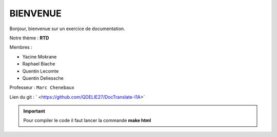 BIENVENUE
===========

Bonjour, bienvenue sur un exercice de documentation.

Notre thème : **RTD**

Membres : 

* Yacine Mokrane
* Raphael Biache
* Quentin Lecomte
* Quentin Deliessche

Professeur : ``Marc Chenebaux``

Lien du git : ` <https://github.com/QDELIE27/DocTranslate-I1A>`


.. IMPORTANT:: 
	Pour compiler le code il faut lancer la commande **make html**
